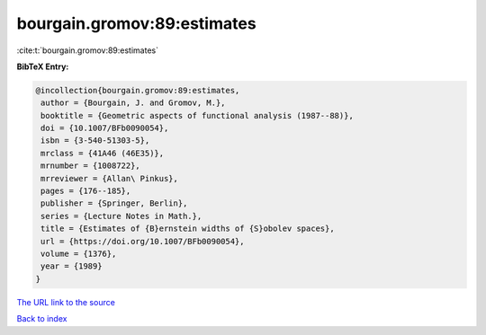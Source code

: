 bourgain.gromov:89:estimates
============================

:cite:t:`bourgain.gromov:89:estimates`

**BibTeX Entry:**

.. code-block:: bibtex

   @incollection{bourgain.gromov:89:estimates,
    author = {Bourgain, J. and Gromov, M.},
    booktitle = {Geometric aspects of functional analysis (1987--88)},
    doi = {10.1007/BFb0090054},
    isbn = {3-540-51303-5},
    mrclass = {41A46 (46E35)},
    mrnumber = {1008722},
    mrreviewer = {Allan\ Pinkus},
    pages = {176--185},
    publisher = {Springer, Berlin},
    series = {Lecture Notes in Math.},
    title = {Estimates of {B}ernstein widths of {S}obolev spaces},
    url = {https://doi.org/10.1007/BFb0090054},
    volume = {1376},
    year = {1989}
   }
`The URL link to the source <ttps://doi.org/10.1007/BFb0090054}>`_


`Back to index <../By-Cite-Keys.html>`_
